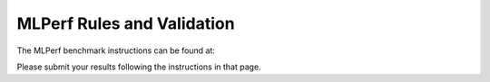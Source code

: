 MLPerf Rules and Validation
---------------------------

The MLPerf benchmark instructions can be found at:  

Please submit your results following the instructions in that page.

